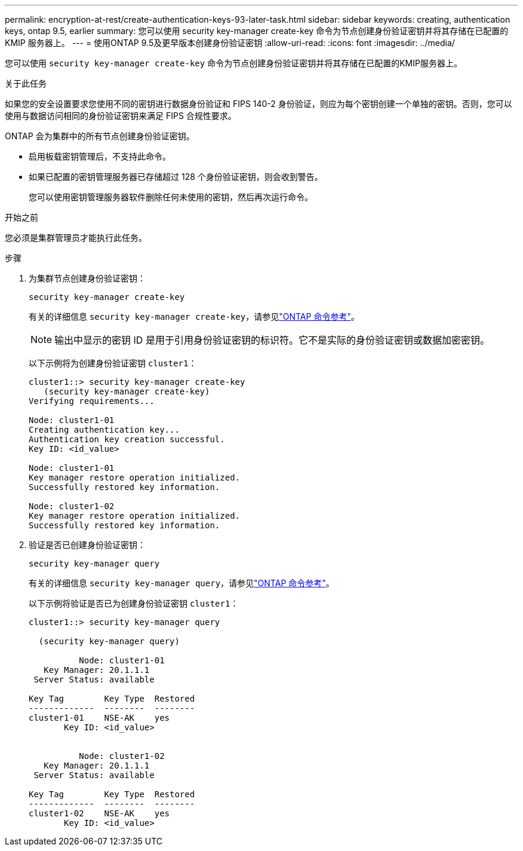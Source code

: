 ---
permalink: encryption-at-rest/create-authentication-keys-93-later-task.html 
sidebar: sidebar 
keywords: creating, authentication keys, ontap 9.5, earlier 
summary: 您可以使用 security key-manager create-key 命令为节点创建身份验证密钥并将其存储在已配置的 KMIP 服务器上。 
---
= 使用ONTAP 9.5及更早版本创建身份验证密钥
:allow-uri-read: 
:icons: font
:imagesdir: ../media/


[role="lead"]
您可以使用 `security key-manager create-key` 命令为节点创建身份验证密钥并将其存储在已配置的KMIP服务器上。

.关于此任务
如果您的安全设置要求您使用不同的密钥进行数据身份验证和 FIPS 140-2 身份验证，则应为每个密钥创建一个单独的密钥。否则，您可以使用与数据访问相同的身份验证密钥来满足 FIPS 合规性要求。

ONTAP 会为集群中的所有节点创建身份验证密钥。

* 启用板载密钥管理后，不支持此命令。
* 如果已配置的密钥管理服务器已存储超过 128 个身份验证密钥，则会收到警告。
+
您可以使用密钥管理服务器软件删除任何未使用的密钥，然后再次运行命令。



.开始之前
您必须是集群管理员才能执行此任务。

.步骤
. 为集群节点创建身份验证密钥：
+
`security key-manager create-key`

+
有关的详细信息 `security key-manager create-key`，请参见link:https://docs.netapp.com/us-en/ontap-cli/security-key-manager-key-create.html["ONTAP 命令参考"^]。

+

NOTE: 输出中显示的密钥 ID 是用于引用身份验证密钥的标识符。它不是实际的身份验证密钥或数据加密密钥。

+
以下示例将为创建身份验证密钥 `cluster1`：

+
[listing]
----
cluster1::> security key-manager create-key
   (security key-manager create-key)
Verifying requirements...

Node: cluster1-01
Creating authentication key...
Authentication key creation successful.
Key ID: <id_value>

Node: cluster1-01
Key manager restore operation initialized.
Successfully restored key information.

Node: cluster1-02
Key manager restore operation initialized.
Successfully restored key information.
----
. 验证是否已创建身份验证密钥：
+
`security key-manager query`

+
有关的详细信息 `security key-manager query`，请参见link:https://docs.netapp.com/us-en/ontap-cli/security-key-manager-key-query.html["ONTAP 命令参考"^]。

+
以下示例将验证是否已为创建身份验证密钥 `cluster1`：

+
[listing]
----
cluster1::> security key-manager query

  (security key-manager query)

          Node: cluster1-01
   Key Manager: 20.1.1.1
 Server Status: available

Key Tag        Key Type  Restored
-------------  --------  --------
cluster1-01    NSE-AK    yes
       Key ID: <id_value>


          Node: cluster1-02
   Key Manager: 20.1.1.1
 Server Status: available

Key Tag        Key Type  Restored
-------------  --------  --------
cluster1-02    NSE-AK    yes
       Key ID: <id_value>
----


